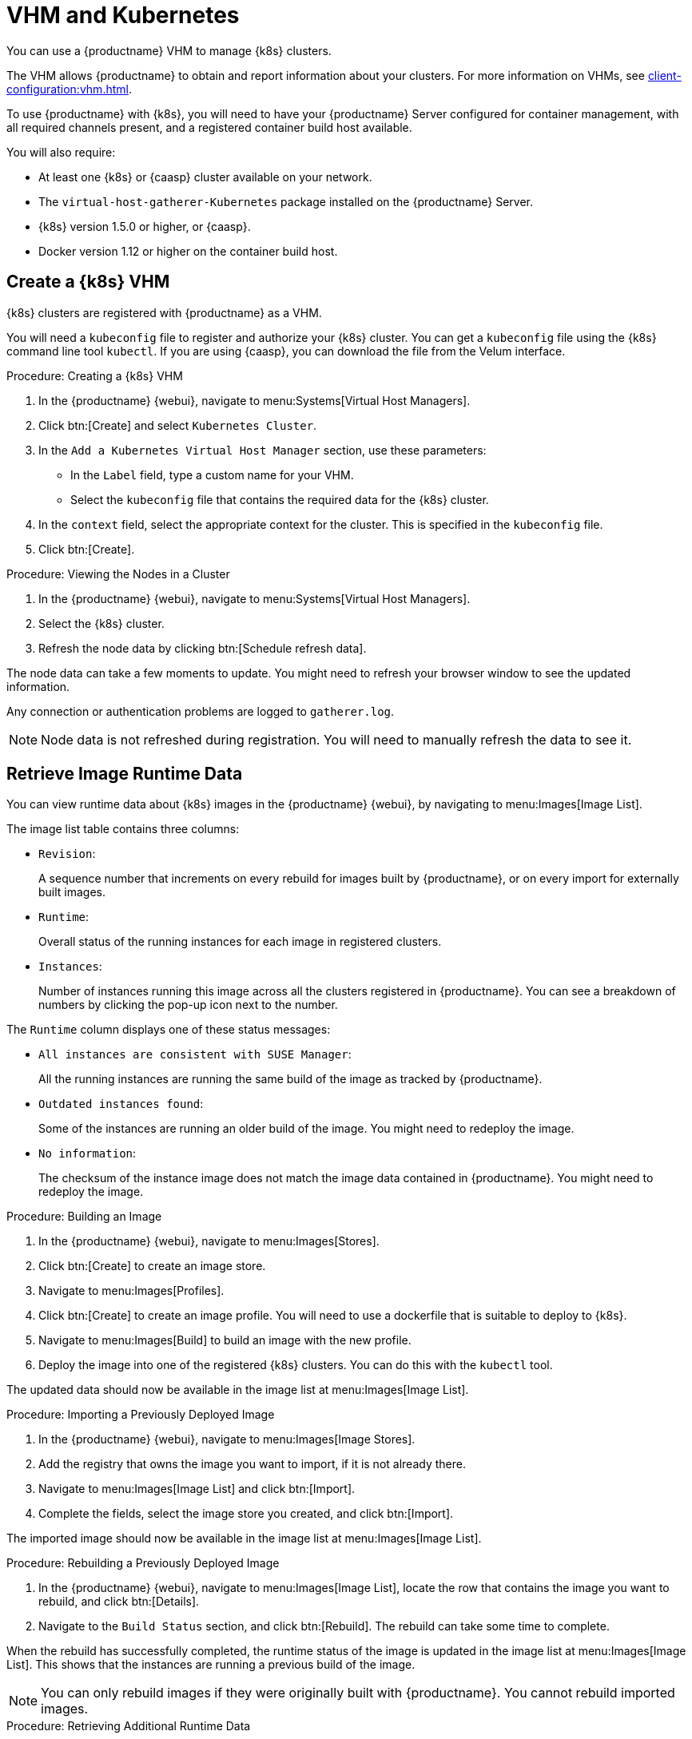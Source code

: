 [[kubernetes]]
= VHM and Kubernetes

You can use a {productname} VHM to manage {k8s} clusters.

The VHM allows {productname} to obtain and report information about your clusters.
For more information on VHMs, see xref:client-configuration:vhm.adoc[].

To use {productname} with {k8s}, you will need to have your {productname} Server configured for container management, with all required channels present, and a registered container build host available.

You will also require:

* At least one {k8s} or {caasp} cluster available on your network.
* The [systemitem]``virtual-host-gatherer-Kubernetes`` package installed on the {productname} Server.
* {k8s} version 1.5.0 or higher, or {caasp}.
* Docker version 1.12 or higher on the container build host.



== Create a {k8s} VHM

{k8s} clusters are registered with {productname} as a VHM.

You will need a ``kubeconfig`` file to register and authorize your {k8s} cluster.
You can get a ``kubeconfig`` file using the {k8s} command line tool ``kubectl``.
If you are using {caasp}, you can download the file from the Velum interface.



.Procedure: Creating a {k8s} VHM
. In the {productname} {webui}, navigate to menu:Systems[Virtual Host Managers].
. Click btn:[Create] and select [guimenu]``Kubernetes Cluster``.
. In the [guimenu]``Add a Kubernetes Virtual Host Manager`` section, use these parameters:
* In the [guimenu]``Label`` field, type a custom name for your VHM.
* Select the [path]``kubeconfig`` file that contains the required data for the {k8s} cluster.
. In the [guimenu]``context`` field, select the appropriate context for the cluster.
    This is specified in the [path]``kubeconfig`` file.
. Click btn:[Create].



.Procedure: Viewing the Nodes in a Cluster
. In the {productname} {webui}, navigate to menu:Systems[Virtual Host Managers].
. Select the {k8s} cluster.
. Refresh the node data by clicking btn:[Schedule refresh data].

The node data can take a few moments to update.
You might need to refresh your browser window to see the updated information.

Any connection or authentication problems are logged to [path]``gatherer.log``.


[NOTE]
====
Node data is not refreshed during registration.
You will need to manually refresh the data to see it.
====



== Retrieve Image Runtime Data

You can view runtime data about {k8s} images in the {productname} {webui}, by navigating to menu:Images[Image List].

The image list table contains three columns:

* [guimenu]``Revision``:
+
A sequence number that increments on every rebuild for images built by {productname}, or on every import for externally built images.
* [guimenu]``Runtime``:
+
Overall status of the running instances for each image in registered clusters.
* [guimenu]``Instances``:
+
Number of instances running this image across all the clusters registered in {productname}.
You can see a breakdown of numbers by clicking the pop-up icon next to the number.

The [guimenu]``Runtime`` column displays one of these status messages:

* ``All instances are consistent with SUSE Manager``:
+
All the running instances are running the same build of the image as tracked by {productname}.
* ``Outdated instances found``:
+
Some of the instances are running an older build of the image.
You might need to redeploy the image.
* ``No information``:
+
The checksum of the instance image does not match the image data contained in {productname}.
You might need to redeploy the image.



// This procedure needs help. LKB 2019-10-03
.Procedure: Building an Image
. In the {productname} {webui}, navigate to menu:Images[Stores].
. Click btn:[Create] to create an image store.
. Navigate to menu:Images[Profiles].
. Click btn:[Create] to create an image profile.
    You will need to use a dockerfile that is suitable to deploy to {k8s}.
. Navigate to menu:Images[Build] to build an image with the new profile.
. Deploy the image into one of the registered {k8s} clusters.
    You can do this with the [command]``kubectl`` tool.

The updated data should now be available in the image list at menu:Images[Image List].



// This procedure needs help. LKB 2019-10-03
.Procedure: Importing a Previously Deployed Image
. In the {productname} {webui}, navigate to menu:Images[Image Stores].
. Add the registry that owns the image you want to import, if it is not already there.
. Navigate to menu:Images[Image List] and click btn:[Import].
. Complete the fields, select the image store you created, and click btn:[Import].

The imported image should now be available in the image list at menu:Images[Image List].



.Procedure: Rebuilding a Previously Deployed Image

. In the {productname} {webui}, navigate to menu:Images[Image List], locate the row that contains the image you want to rebuild, and click btn:[Details].
. Navigate to the [guimenu]``Build Status`` section, and click btn:[Rebuild].
    The rebuild can take some time to complete.

When the rebuild has successfully completed, the runtime status of the image is updated in the image list at menu:Images[Image List].
This shows that the instances are running a previous build of the image.

[NOTE]
====
You can only rebuild images if they were originally built with {productname}.
You cannot rebuild imported images.
====



.Procedure: Retrieving Additional Runtime Data
. In the {productname} {webui}, navigate to menu:Images[Image List], locate the row that contains the running instance, and click btn:[Details].
. Navigate to the [guimenu]``Overview`` tab.
    In the [guimenu]``Image Info`` section, there is data in the [guimenu]``Runtime`` and [guimenu]``Instances`` fields.
. Navigate to the [guimenu]``Runtime`` tab.
    This section contains a information about the {k8s} pods running this image in all the registered clusters.
    The information in this section includes:
+
* Pod name.
* Namespace which the pod resides in.
* The runtime status of the container in the specific pod.



== Permissions and Certificates


[IMPORTANT]
====
You can only use [path]``kubeconfig`` files with {productname} if they contain all embedded certificate data.
====

The API calls from {productname} are:

* ``GET /api/v1/pods``
* ``GET /api/v1/nodes``

The minimum recommended permissions for {productname} are:

* A ClusterRole to list all the nodes:
+
----
resources: ["nodes"]
verbs: ["list"]
----
* A ClusterRole to list pods in all namespaces (role binding must not restrict the namespace):
+
----
resources: ["pods"]
verbs: ["list"]
----

If ``/pods`` returns a 403 reponse, the entire cluster will be ignored by {productname}.

For more information on working with RBAC Authorization, see https://kubernetes.io/docs/admin/authorization/rbac/.
